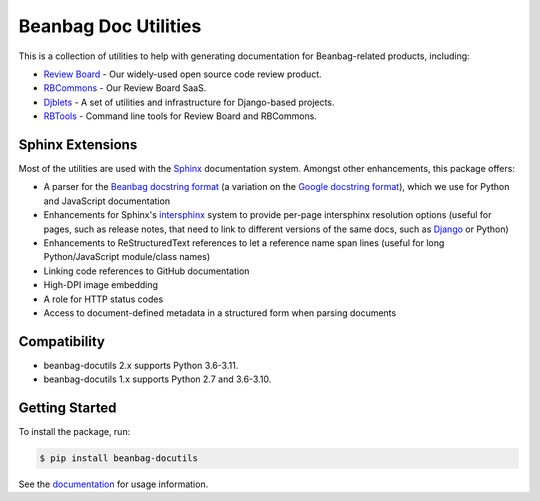 =====================
Beanbag Doc Utilities
=====================

This is a collection of utilities to help with generating documentation for
Beanbag-related products, including:

* `Review Board`_ - Our widely-used open source code review product.
* RBCommons_ - Our Review Board SaaS.
* Djblets_ - A set of utilities and infrastructure for Django-based projects.
* RBTools_ - Command line tools for Review Board and RBCommons.


.. _Review Board: https://www.reviewboard.org/
.. _RBCommons: https://www.rbcommons.com/
.. _Djblets: https://github.com/djblets/djblets/
.. _RBTools: https://github.com/reviewboard/rbtools/


Sphinx Extensions
=================

Most of the utilities are used with the Sphinx_ documentation system. Amongst
other enhancements, this package offers:

* A parser for the `Beanbag docstring format`_ (a variation on the `Google
  docstring format`_), which we use for Python and JavaScript documentation
* Enhancements for Sphinx's intersphinx_ system to provide per-page
  intersphinx resolution options (useful for pages, such as release notes,
  that need to link to different versions of the same docs, such as Django_ or
  Python)
* Enhancements to ReStructuredText references to let a reference name span
  lines (useful for long Python/JavaScript module/class names)
* Linking code references to GitHub documentation
* High-DPI image embedding
* A role for HTTP status codes
* Access to document-defined metadata in a structured form when parsing
  documents


.. _Beanbag docstring format:
   https://www.notion.so/reviewboard/Standard-Documentation-Format-4388f594d86547cc949b365cda3cf391
.. _Django: https://www.djangoproject.com/
.. _Google docstring format:
   https://google.github.io/styleguide/pyguide.html#s3.8-comments-and-docstrings
.. _intersphinx:
   https://www.sphinx-doc.org/en/master/usage/extensions/intersphinx.html
.. _our products: https://www.beanbaginc.com/
.. _ReStructuredText:
   https://docutils.sourceforge.io/docs/ref/rst/restructuredtext.html
.. _Sphinx: https://www.sphinx-doc.org/


Compatibility
=============

* beanbag-docutils 2.x supports Python 3.6-3.11.
* beanbag-docutils 1.x supports Python 2.7 and 3.6-3.10.


Getting Started
===============

To install the package, run:

.. code-block:: shell

   $ pip install beanbag-docutils


See the documentation_ for usage information.


.. _documentation: https://beanbag-docutils.readthedocs.io/
